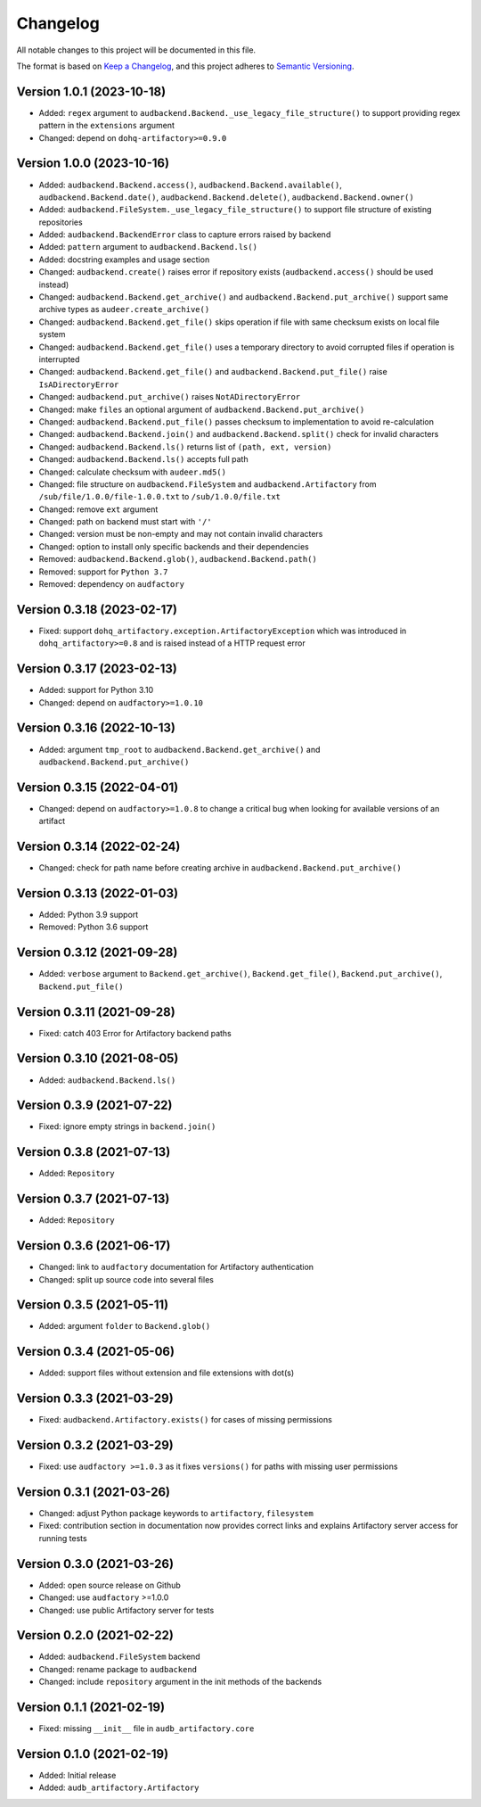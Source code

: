 Changelog
=========

All notable changes to this project will be documented in this file.

The format is based on `Keep a Changelog`_,
and this project adheres to `Semantic Versioning`_.


Version 1.0.1 (2023-10-18)
--------------------------

* Added: ``regex`` argument
  to ``audbackend.Backend._use_legacy_file_structure()``
  to support providing regex pattern
  in the ``extensions`` argument
* Changed: depend on ``dohq-artifactory>=0.9.0``


Version 1.0.0 (2023-10-16)
--------------------------

* Added:
  ``audbackend.Backend.access()``,
  ``audbackend.Backend.available()``,
  ``audbackend.Backend.date()``,
  ``audbackend.Backend.delete()``,
  ``audbackend.Backend.owner()``
* Added:
  ``audbackend.FileSystem._use_legacy_file_structure()``
  to support file structure of existing repositories
* Added: ``audbackend.BackendError`` class to capture errors raised by backend
* Added: ``pattern`` argument to ``audbackend.Backend.ls()``
* Added: docstring examples and usage section
* Changed: ``audbackend.create()`` raises error if repository exists
  (``audbackend.access()`` should be used instead)
* Changed: ``audbackend.Backend.get_archive()``
  and ``audbackend.Backend.put_archive()``
  support same archive types as ``audeer.create_archive()``
* Changed: ``audbackend.Backend.get_file()``
  skips operation if file with same checksum exists on local file system
* Changed: ``audbackend.Backend.get_file()`` uses a temporary directory
  to avoid corrupted files if operation is interrupted
* Changed: ``audbackend.Backend.get_file()``
  and ``audbackend.Backend.put_file()`` raise ``IsADirectoryError``
* Changed: ``audbackend.put_archive()`` raises ``NotADirectoryError``
* Changed: make ``files`` an optional argument of
  ``audbackend.Backend.put_archive()``
* Changed: ``audbackend.Backend.put_file()``
  passes checksum to implementation to avoid re-calculation
* Changed: ``audbackend.Backend.join()`` and ``audbackend.Backend.split()``
  check for invalid characters
* Changed: ``audbackend.Backend.ls()`` returns list of ``(path, ext, version)``
* Changed: ``audbackend.Backend.ls()`` accepts full path
* Changed: calculate checksum with ``audeer.md5()``
* Changed: file structure on ``audbackend.FileSystem``
  and ``audbackend.Artifactory`` from
  ``/sub/file/1.0.0/file-1.0.0.txt``
  to
  ``/sub/1.0.0/file.txt``
* Changed: remove ``ext`` argument
* Changed: path on backend must start with ``'/'``
* Changed: version must be non-empty and may not contain invalid characters
* Changed: option to install only specific backends
  and their dependencies
* Removed:
  ``audbackend.Backend.glob()``,
  ``audbackend.Backend.path()``
* Removed: support for ``Python 3.7``
* Removed: dependency on ``audfactory``


Version 0.3.18 (2023-02-17)
---------------------------

* Fixed: support ``dohq_artifactory.exception.ArtifactoryException``
  which was introduced in ``dohq_artifactory>=0.8``
  and is raised instead of a HTTP request error


Version 0.3.17 (2023-02-13)
---------------------------

* Added: support for Python 3.10
* Changed: depend on ``audfactory>=1.0.10``


Version 0.3.16 (2022-10-13)
---------------------------

* Added: argument ``tmp_root`` to
  ``audbackend.Backend.get_archive()`` and
  ``audbackend.Backend.put_archive()``


Version 0.3.15 (2022-04-01)
---------------------------

* Changed: depend on ``audfactory>=1.0.8``
  to change a critical bug
  when looking for available versions of an artifact


Version 0.3.14 (2022-02-24)
---------------------------

* Changed: check for path name before creating archive
  in ``audbackend.Backend.put_archive()``


Version 0.3.13 (2022-01-03)
---------------------------

* Added: Python 3.9 support
* Removed: Python 3.6 support


Version 0.3.12 (2021-09-28)
---------------------------

* Added: ``verbose`` argument to
  ``Backend.get_archive()``,
  ``Backend.get_file()``,
  ``Backend.put_archive()``,
  ``Backend.put_file()``


Version 0.3.11 (2021-09-28)
---------------------------

* Fixed: catch 403 Error for Artifactory backend paths


Version 0.3.10 (2021-08-05)
---------------------------

* Added: ``audbackend.Backend.ls()``


Version 0.3.9 (2021-07-22)
--------------------------

* Fixed: ignore empty strings in ``backend.join()``


Version 0.3.8 (2021-07-13)
--------------------------

* Added: ``Repository``


Version 0.3.7 (2021-07-13)
--------------------------

* Added: ``Repository``


Version 0.3.6 (2021-06-17)
--------------------------

* Changed: link to ``audfactory`` documentation for Artifactory authentication
* Changed: split up source code into several files


Version 0.3.5 (2021-05-11)
--------------------------

* Added: argument ``folder`` to ``Backend.glob()``


Version 0.3.4 (2021-05-06)
--------------------------

* Added: support files without extension and file extensions with dot(s)


Version 0.3.3 (2021-03-29)
--------------------------

* Fixed: ``audbackend.Artifactory.exists()`` for cases of missing permissions


Version 0.3.2 (2021-03-29)
--------------------------

* Fixed: use ``audfactory >=1.0.3`` as it fixes ``versions()``
  for paths with missing user permissions


Version 0.3.1 (2021-03-26)
--------------------------

* Changed: adjust Python package keywords to ``artifactory``, ``filesystem``
* Fixed: contribution section in documentation now provides correct links
  and explains Artifactory server access for running tests


Version 0.3.0 (2021-03-26)
--------------------------

* Added: open source release on Github
* Changed: use ``audfactory`` >=1.0.0
* Changed: use public Artifactory server for tests


Version 0.2.0 (2021-02-22)
--------------------------

* Added: ``audbackend.FileSystem`` backend
* Changed: rename package to ``audbackend``
* Changed: include ``repository`` argument in the init methods of the backends


Version 0.1.1 (2021-02-19)
--------------------------

* Fixed: missing ``__init__`` file in ``audb_artifactory.core``


Version 0.1.0 (2021-02-19)
--------------------------

* Added: Initial release
* Added: ``audb_artifactory.Artifactory``


.. _Keep a Changelog:
    https://keepachangelog.com/en/1.0.0/
.. _Semantic Versioning:
    https://semver.org/spec/v2.0.0.html
